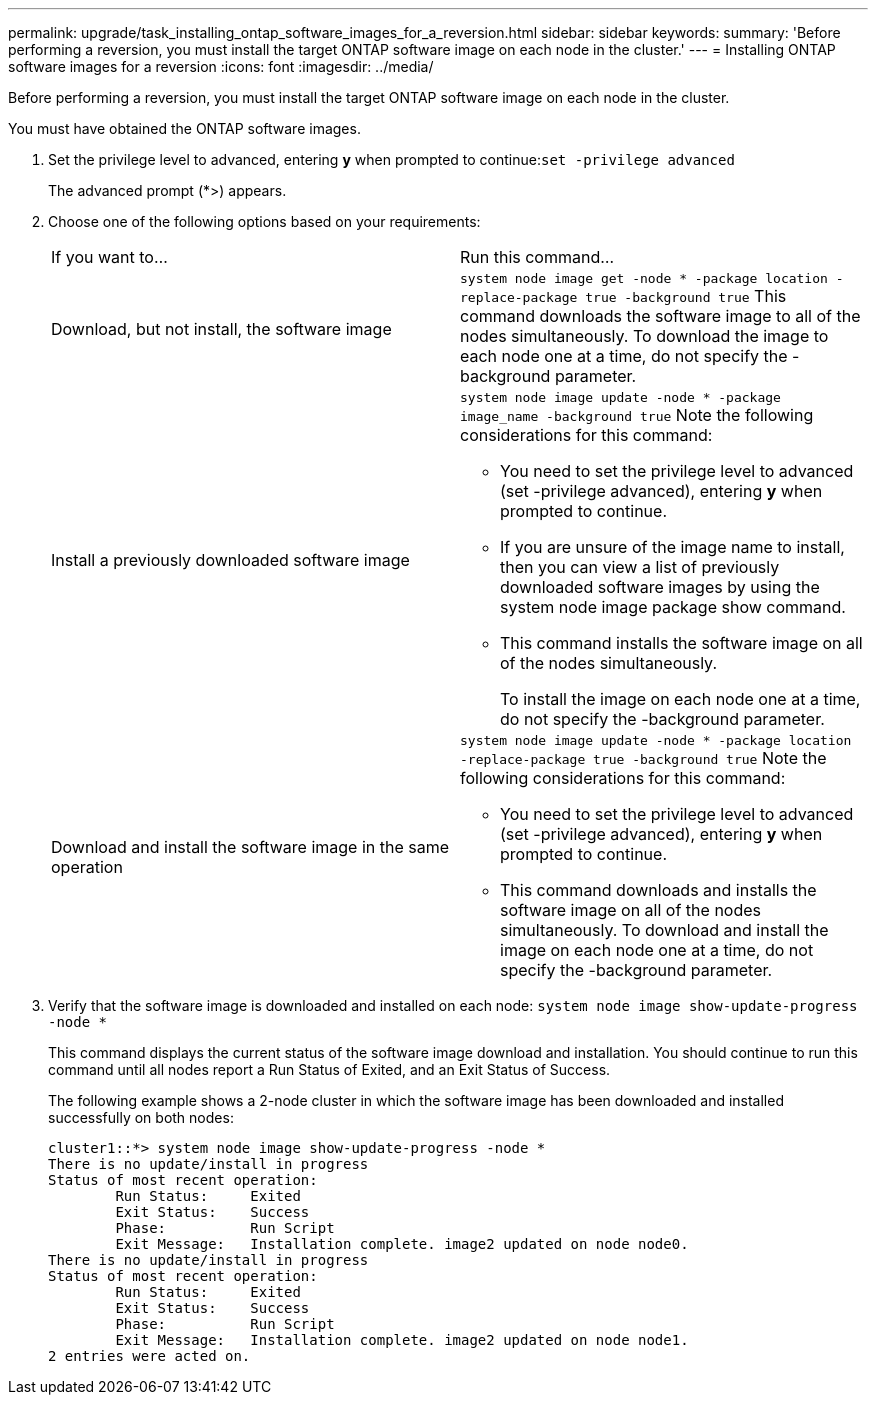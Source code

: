 ---
permalink: upgrade/task_installing_ontap_software_images_for_a_reversion.html
sidebar: sidebar
keywords: 
summary: 'Before performing a reversion, you must install the target ONTAP software image on each node in the cluster.'
---
= Installing ONTAP software images for a reversion
:icons: font
:imagesdir: ../media/

[.lead]
Before performing a reversion, you must install the target ONTAP software image on each node in the cluster.

You must have obtained the ONTAP software images.

. Set the privilege level to advanced, entering *y* when prompted to continue:``set -privilege advanced``
+
The advanced prompt (*>) appears.

. Choose one of the following options based on your requirements:
+
|===
| If you want to...| Run this command...
a|
Download, but not install, the software image
a|
`system node image get -node * -package location -replace-package true -background true`     This command downloads the software image to all of the nodes simultaneously. To download the image to each node one at a time, do not specify the -background parameter.
a|
Install a previously downloaded software image
a|
`system node image update -node * -package image_name -background true`     Note the following considerations for this command:

 ** You need to set the privilege level to advanced (set -privilege advanced), entering *y* when prompted to continue.
 ** If you are unsure of the image name to install, then you can view a list of previously downloaded software images by using the system node image package show command.
 ** This command installs the software image on all of the nodes simultaneously.
+
To install the image on each node one at a time, do not specify the -background parameter.

a|
Download and install the software image in the same operation
a|
`system node image update -node * -package location -replace-package true -background true`     Note the following considerations for this command:

 ** You need to set the privilege level to advanced (set -privilege advanced), entering *y* when prompted to continue.
 ** This command downloads and installs the software image on all of the nodes simultaneously. To download and install the image on each node one at a time, do not specify the -background parameter.

+
|===

. Verify that the software image is downloaded and installed on each node: `system node image show-update-progress -node *`
+
This command displays the current status of the software image download and installation. You should continue to run this command until all nodes report a Run Status of Exited, and an Exit Status of Success.
+
The following example shows a 2-node cluster in which the software image has been downloaded and installed successfully on both nodes:
+
----
cluster1::*> system node image show-update-progress -node *
There is no update/install in progress
Status of most recent operation:
        Run Status:     Exited
        Exit Status:    Success
        Phase:          Run Script
        Exit Message:   Installation complete. image2 updated on node node0.
There is no update/install in progress
Status of most recent operation:
        Run Status:     Exited
        Exit Status:    Success
        Phase:          Run Script
        Exit Message:   Installation complete. image2 updated on node node1.
2 entries were acted on.
----
